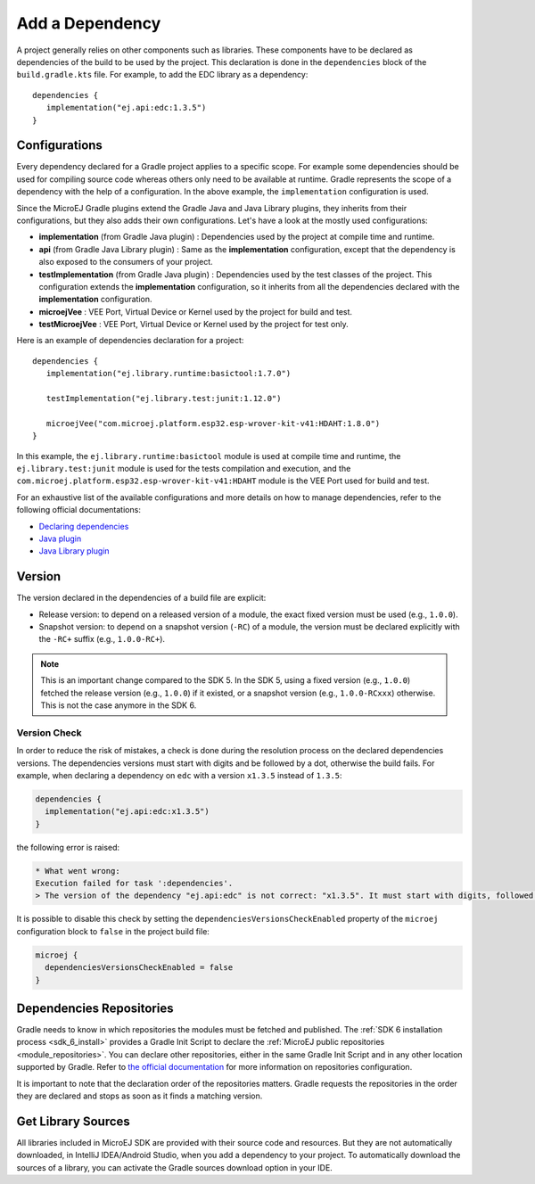 .. _sdk_6_add_dependency:

Add a Dependency
================

A project generally relies on other components such as libraries.
These components have to be declared as dependencies of the build to be used by the project.
This declaration is done in the ``dependencies`` block of the ``build.gradle.kts`` file.
For example, to add the EDC library as a dependency::

   dependencies {
      implementation("ej.api:edc:1.3.5")
   }

Configurations
--------------

Every dependency declared for a Gradle project applies to a specific scope.
For example some dependencies should be used for compiling source code whereas others only need to be available at runtime. 
Gradle represents the scope of a dependency with the help of a configuration. 
In the above example, the ``implementation`` configuration is used.

Since the MicroEJ Gradle plugins extend the Gradle Java and Java Library plugins, they inherits from their configurations,
but they also adds their own configurations.
Let's have a look at the mostly used configurations:

- **implementation** (from Gradle Java plugin) : Dependencies used by the project at compile time and runtime.
- **api**  (from Gradle Java Library plugin) : Same as the **implementation** configuration, except that the dependency is also exposed to the consumers of your project.
- **testImplementation** (from Gradle Java plugin) : Dependencies used by the test classes of the project.
  This configuration extends the **implementation** configuration, so it inherits from all the dependencies declared with the **implementation** configuration.
- **microejVee** : VEE Port, Virtual Device or Kernel used by the project for build and test.
- **testMicroejVee** : VEE Port, Virtual Device or Kernel used by the project for test only.

Here is an example of dependencies declaration for a project::

   dependencies {
      implementation("ej.library.runtime:basictool:1.7.0")

      testImplementation("ej.library.test:junit:1.12.0")

      microejVee("com.microej.platform.esp32.esp-wrover-kit-v41:HDAHT:1.8.0")
   }

In this example, the ``ej.library.runtime:basictool`` module is used at compile time and runtime, 
the ``ej.library.test:junit`` module is used for the tests compilation and execution, 
and the ``com.microej.platform.esp32.esp-wrover-kit-v41:HDAHT`` module is the VEE Port used for build and test.

For an exhaustive list of the available configurations and more details on how to manage dependencies, 
refer to the following official documentations:

- `Declaring dependencies <https://docs.gradle.org/current/userguide/declaring_dependencies.html>`__
- `Java plugin <https://docs.gradle.org/current/userguide/java_plugin.html#sec:java_plugin_and_dependency_management>`__
- `Java Library plugin <https://docs.gradle.org/current/userguide/java_library_plugin.html#sec:java_library_separation>`__

.. _sdk_6_add_dependency_version:

Version
-------

The version declared in the dependencies of a build file are explicit:

- Release version: to depend on a released version of a module, the exact fixed version must be used (e.g., ``1.0.0``).
- Snapshot version: to depend on a snapshot version (``-RC``) of a module, the version must be declared explicitly with the ``-RC+`` suffix (e.g., ``1.0.0-RC+``).

.. note::
   This is an important change compared to the SDK 5.
   In the SDK 5, using a fixed version (e.g., ``1.0.0``) fetched the release version (e.g., ``1.0.0``) if it existed, 
   or a snapshot version (e.g., ``1.0.0-RCxxx``) otherwise. 
   This is not the case anymore in the SDK 6.

.. _sdk_6_dependency_version_check:

Version Check
^^^^^^^^^^^^^

In order to reduce the risk of mistakes, a check is done during the resolution process on the declared dependencies versions.
The dependencies versions must start with digits and be followed by a dot, otherwise the build fails.
For example, when declaring a dependency on ``edc`` with a version ``x1.3.5`` instead of ``1.3.5``:

.. code-block:: java

  dependencies {
    implementation("ej.api:edc:x1.3.5")
  }

the following error is raised:

.. code-block:: none

  * What went wrong:
  Execution failed for task ':dependencies'.
  > The version of the dependency "ej.api:edc" is not correct: "x1.3.5". It must start with digits, followed by a dot.

It is possible to disable this check by setting the ``dependenciesVersionsCheckEnabled`` 
property of the ``microej`` configuration block to ``false`` in the project build file:

.. code-block:: java

  microej {
    dependenciesVersionsCheckEnabled = false
  }


Dependencies Repositories
-------------------------

Gradle needs to know in which repositories the modules must be fetched and published.
The :ref:`SDK 6 installation process <sdk_6_install>` provides a Gradle Init Script to declare the :ref:`MicroEJ public repositories <module_repositories>`.
You can declare other repositories, either in the same Gradle Init Script and in any other location supported by Gradle.
Refer to `the official documentation <https://docs.gradle.org/current/userguide/declaring_repositories.html>`__ for 
more information on repositories configuration.

It is important to note that the declaration order of the repositories matters.
Gradle requests the repositories in the order they are declared and stops as soon as it finds a matching version.


Get Library Sources
-------------------------

All libraries included in MicroEJ SDK are provided with their source code and resources. But they are not automatically downloaded, in IntelliJ IDEA/Android Studio, when you add a dependency to your project.
To automatically download the sources of a library, you can activate the Gradle sources download option in your IDE.

.. tabs::

   .. tab:: IntelliJ IDEA

      Follow these steps to activate the sources download option in IntelliJ IDEA:

        - In IntelliJ IDEA, open the Settings window (menu :guilabel:`File` > :guilabel:`Settings...` on Windows and Linux, menu :guilabel:`Android Studio` > :guilabel:`Settings...` on macOS).
        - Go to :guilabel:`Advanced Settings` menu.
        - Enable the :guilabel:`Download Sources` option.

          .. figure:: images/intellij-download-sources.png
            :alt: Download sources in IntelliJ IDEA
            :align: center
            :scale: 70%

            Download sources in IntelliJ IDEA

        - The next project sync will now download the sources of the libraries used in the project.


   .. tab:: Android Studio

      Follow these steps to activate the sources download option in Android Studio:

        - In Android Studio, open the Settings window (menu :guilabel:`File` > :guilabel:`Settings...` on Windows and Linux, menu :guilabel:`Android Studio` > :guilabel:`Settings...` on macOS).
        - Go to :guilabel:`Advanced Settings` menu.
        - Enable the :guilabel:`Download Sources` option.

          .. figure:: images/android-studio-download-sources.png
            :alt: Download sources in Android Studio
            :align: center
            :scale: 70%

            Download sources in Android Studio

        - The next project sync will now download the sources of the libraries used in the project.

..
   | Copyright 2008-2025, MicroEJ Corp. Content in this space is free 
   for read and redistribute. Except if otherwise stated, modification 
   is subject to MicroEJ Corp prior approval.
   | MicroEJ is a trademark of MicroEJ Corp. All other trademarks and 
   copyrights are the property of their respective owners.
